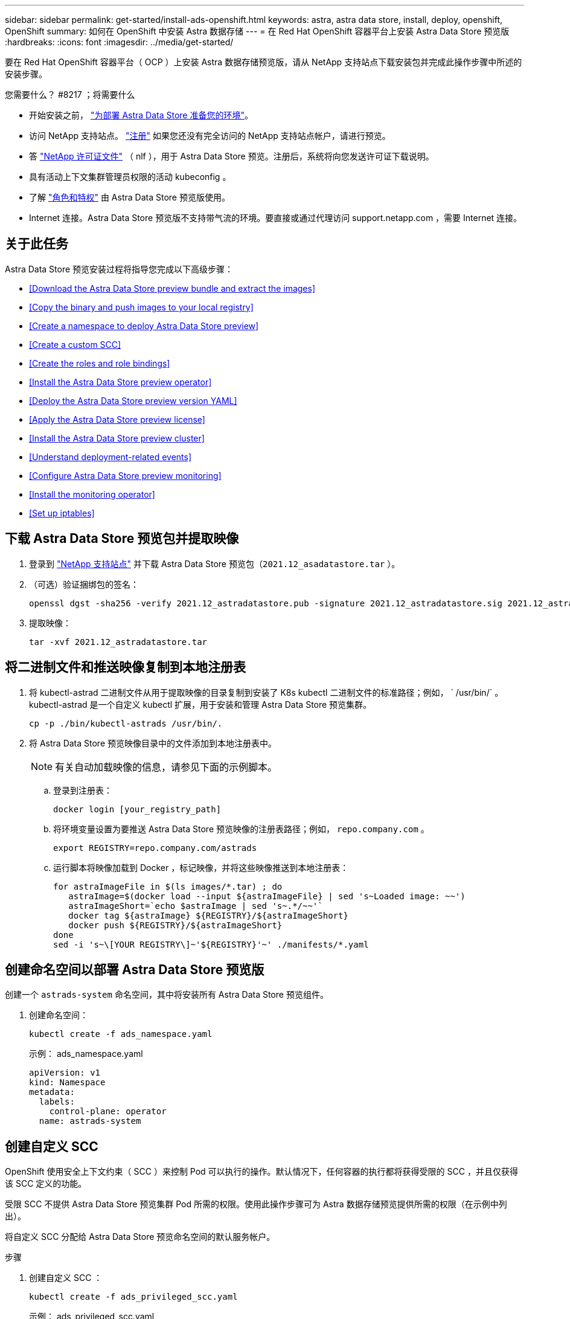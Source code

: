 ---
sidebar: sidebar 
permalink: get-started/install-ads-openshift.html 
keywords: astra, astra data store, install, deploy, openshift, OpenShift 
summary: 如何在 OpenShift 中安装 Astra 数据存储 
---
= 在 Red Hat OpenShift 容器平台上安装 Astra Data Store 预览版
:hardbreaks:
:icons: font
:imagesdir: ../media/get-started/


要在 Red Hat OpenShift 容器平台（ OCP ）上安装 Astra 数据存储预览版，请从 NetApp 支持站点下载安装包并完成此操作步骤中所述的安装步骤。

.您需要什么？ #8217 ；将需要什么
* 开始安装之前， link:requirements.html["为部署 Astra Data Store 准备您的环境"]。
* 访问 NetApp 支持站点。 https://www.netapp.com/cloud-services/astra/data-store-form/["注册"] 如果您还没有完全访问的 NetApp 支持站点帐户，请进行预览。
* 答 link:requirements.html#licensing["NetApp 许可证文件"] （ nlf ），用于 Astra Data Store 预览。注册后，系统将向您发送许可证下载说明。
* 具有活动上下文集群管理员权限的活动 kubeconfig 。
* 了解 link:faq-ads.html["角色和特权"] 由 Astra Data Store 预览版使用。
* Internet 连接。Astra Data Store 预览版不支持带气流的环境。要直接或通过代理访问 support.netapp.com ，需要 Internet 连接。




== 关于此任务

Astra Data Store 预览安装过程将指导您完成以下高级步骤：

* <<Download the Astra Data Store preview bundle and extract the images>>
* <<Copy the binary and push images to your local registry>>
* <<Create a namespace to deploy Astra Data Store preview>>
* <<Create a custom SCC>>
* <<Create the roles and role bindings>>
* <<Install the Astra Data Store preview operator>>
* <<Deploy the Astra Data Store preview version YAML>>
* <<Apply the Astra Data Store preview license>>
* <<Install the Astra Data Store preview cluster>>
* <<Understand deployment-related events>>
* <<Configure Astra Data Store preview monitoring>>
* <<Install the monitoring operator>>
* <<Set up iptables>>




== 下载 Astra Data Store 预览包并提取映像

. 登录到 https://mysupport.netapp.com/site/["NetApp 支持站点"] 并下载 Astra Data Store 预览包（`2021.12_asadatastore.tar` ）。
. （可选）验证捆绑包的签名：
+
[listing]
----
openssl dgst -sha256 -verify 2021.12_astradatastore.pub -signature 2021.12_astradatastore.sig 2021.12_astradatastore.tar
----
. 提取映像：
+
[listing]
----
tar -xvf 2021.12_astradatastore.tar
----




== 将二进制文件和推送映像复制到本地注册表

. 将 kubectl-astrad 二进制文件从用于提取映像的目录复制到安装了 K8s kubectl 二进制文件的标准路径；例如， ` /usr/bin/` 。kubectl-astrad 是一个自定义 kubectl 扩展，用于安装和管理 Astra Data Store 预览集群。
+
[listing]
----
cp -p ./bin/kubectl-astrads /usr/bin/.
----
. 将 Astra Data Store 预览映像目录中的文件添加到本地注册表中。
+

NOTE: 有关自动加载映像的信息，请参见下面的示例脚本。

+
.. 登录到注册表：
+
[listing]
----
docker login [your_registry_path]
----
.. 将环境变量设置为要推送 Astra Data Store 预览映像的注册表路径；例如， `repo.company.com` 。
+
[listing]
----
export REGISTRY=repo.company.com/astrads
----
.. 运行脚本将映像加载到 Docker ，标记映像，并将这些映像推送到本地注册表：
+
[listing]
----
for astraImageFile in $(ls images/*.tar) ; do
   astraImage=$(docker load --input ${astraImageFile} | sed 's~Loaded image: ~~')
   astraImageShort=`echo $astraImage | sed 's~.*/~~'`
   docker tag ${astraImage} ${REGISTRY}/${astraImageShort}
   docker push ${REGISTRY}/${astraImageShort}
done
sed -i 's~\[YOUR REGISTRY\]~'${REGISTRY}'~' ./manifests/*.yaml
----






== 创建命名空间以部署 Astra Data Store 预览版

创建一个 `astrads-system` 命名空间，其中将安装所有 Astra Data Store 预览组件。

. 创建命名空间：
+
[listing]
----
kubectl create -f ads_namespace.yaml
----
+
示例： ads_namespace.yaml

+
[listing]
----
apiVersion: v1
kind: Namespace
metadata:
  labels:
    control-plane: operator
  name: astrads-system
----




== 创建自定义 SCC

OpenShift 使用安全上下文约束（ SCC ）来控制 Pod 可以执行的操作。默认情况下，任何容器的执行都将获得受限的 SCC ，并且仅获得该 SCC 定义的功能。

受限 SCC 不提供 Astra Data Store 预览集群 Pod 所需的权限。使用此操作步骤可为 Astra 数据存储预览提供所需的权限（在示例中列出）。

将自定义 SCC 分配给 Astra Data Store 预览命名空间的默认服务帐户。

.步骤
. 创建自定义 SCC ：
+
[listing]
----
kubectl create -f ads_privileged_scc.yaml
----
+
示例： ads_privileged_scc.yaml

+
[listing]
----
allowHostDirVolumePlugin: true
allowHostIPC: true
allowHostNetwork: true
allowHostPID: true
allowHostPorts: true
allowPrivilegeEscalation: true
allowPrivilegedContainer: true
allowedCapabilities:
- '*'
allowedUnsafeSysctls:
- '*'
apiVersion: security.openshift.io/v1
defaultAddCapabilities: null
fsGroup:
  type: RunAsAny
groups: []
kind: SecurityContextConstraints
metadata:
  annotations:
    kubernetes.io/description: 'ADS privileged. Grant with caution.'
    release.openshift.io/create-only: "true"
  name: ads-privileged
priority: null
readOnlyRootFilesystem: false
requiredDropCapabilities: null
runAsUser:
  type: RunAsAny
seLinuxContext:
  type: RunAsAny
seccompProfiles:
- '*'
supplementalGroups:
  type: RunAsAny
users:
- system:serviceaccount:astrads-system:default
volumes:
- '*'
----
. 使用 `oc get SCC` 命令显示新添加的 SCC ：
+
[listing]
----
# oc get scc/ads-privileged
NAME             PRIV   CAPS    SELINUX    RUNASUSER   FSGROUP    SUPGROUP   PRIORITY     READONLYROOTFS   VOLUMES
ads-privileged   true   ["*"]   RunAsAny   RunAsAny    RunAsAny   RunAsAny   <no value>   false            ["*"]
#
----




== 创建角色和角色绑定

为 Astra Data Store 预览版创建所需的角色和角色绑定，以供默认服务帐户使用。

以下 YAML 定义可分配 `astrads.netapp.io` API 组中的 Astra Data Store 预览资源所需的各种角色（通过绑定）。

. 创建定义的角色和角色绑定：
+
[listing]
----
kubectl create -f oc_role_bindings.yaml
----
+
示例： oc_role_Bindings.yaml

+
[listing]
----
apiVersion: rbac.authorization.k8s.io/v1
kind: ClusterRole
metadata:
  name: privcrole
rules:
- apiGroups:
  - security.openshift.io
  resourceNames:
  - ads-privileged
  resources:
  - securitycontextconstraints
  verbs:
  - use
---
apiVersion: rbac.authorization.k8s.io/v1
kind: RoleBinding
metadata:
  name: default-scc-rolebinding
  namespace: astrads-system
roleRef:
  apiGroup: rbac.authorization.k8s.io
  kind: ClusterRole
  name: privcrole
subjects:
- kind: ServiceAccount
  name: default
  namespace: astrads-system
---

apiVersion: rbac.authorization.k8s.io/v1
kind: Role
metadata:
  name: ownerref
  namespace: astrads-system
rules:
- apiGroups:
  - astrads.netapp.io
  resources:
  - '*/finalizers'
  verbs:
  - update
---
apiVersion: rbac.authorization.k8s.io/v1
kind: RoleBinding
metadata:
  name: or-rb
  namespace: astrads-system
roleRef:
  apiGroup: rbac.authorization.k8s.io
  kind: Role
  name: ownerref
subjects:
- kind: ServiceAccount
  name: default
  namespace: astrads-system
----




== 准备工作节点

准备用于 Astra Data Store 预览集群部署的工作节点。在 Astra 数据存储预览集群使用的所有工作节点上执行此操作步骤。

OpenShift 对 kubelet 配置文件（` /var/lib/kubelet/config.json` ）使用 json 格式。Astra Data Store 预览集群会查找 `kubelet config` 文件的 YAML 格式。

.步骤
. 在启动集群安装之前，在每个工作节点上创建 ` /var/lib/kubelet/config.yaml` 文件。
+
[listing]
----
sudo cp /var/lib/kubelet/config.json /var/lib/kubelet/config.yaml`
----
. 在应用集群 YAML 之前，在所有 Kubernetes 节点上完成此操作步骤。



NOTE: 如果不执行此操作，则 Astra Data Store 预览集群安装将失败。



== 安装 Astra Data Store 预览运算符

. 列出 Astra Data Store 预览清单：
+
[listing]
----
ls manifests/*yaml
----
+
响应：

+
[listing]
----
manifests/astradscluster.yaml
manifests/astradsoperator.yaml
manifests/astradsversion.yaml
manifests/monitoring_operator.yaml
----
. 使用 `kubectl apply` 命令部署操作员：
+
[listing]
----
kubectl apply -f ./manifests/astradsoperator.yaml
----
+
响应：

+
[listing]
----
namespace/astrads-system created
customresourcedefinition.apiextensions.k8s.io/astradsautosupports.astrads.netapp.io created
customresourcedefinition.apiextensions.k8s.io/astradscloudsnapshots.astrads.netapp.io created
customresourcedefinition.apiextensions.k8s.io/astradsclusters.astrads.netapp.io created
customresourcedefinition.apiextensions.k8s.io/astradsdeployments.astrads.netapp.io created
customresourcedefinition.apiextensions.k8s.io/astradsexportpolicies.astrads.netapp.io created
customresourcedefinition.apiextensions.k8s.io/astradsfaileddrives.astrads.netapp.io created
customresourcedefinition.apiextensions.k8s.io/astradslicenses.astrads.netapp.io created
customresourcedefinition.apiextensions.k8s.io/astradsnfsoptions.astrads.netapp.io created
customresourcedefinition.apiextensions.k8s.io/astradsnodeinfoes.astrads.netapp.io created
customresourcedefinition.apiextensions.k8s.io/astradsqospolicies.astrads.netapp.io created
customresourcedefinition.apiextensions.k8s.io/astradsvolumefiles.astrads.netapp.io created
customresourcedefinition.apiextensions.k8s.io/astradsvolumes.astrads.netapp.io created
customresourcedefinition.apiextensions.k8s.io/astradsvolumesnapshots.astrads.netapp.io created
role.rbac.authorization.k8s.io/astrads-leader-election-role created
clusterrole.rbac.authorization.k8s.io/astrads-astradscloudsnapshot-editor-role created
clusterrole.rbac.authorization.k8s.io/astrads-astradscloudsnapshot-viewer-role created
clusterrole.rbac.authorization.k8s.io/astrads-astradscluster-editor-role created
clusterrole.rbac.authorization.k8s.io/astrads-astradscluster-viewer-role created
clusterrole.rbac.authorization.k8s.io/astrads-astradslicense-editor-role created
clusterrole.rbac.authorization.k8s.io/astrads-astradslicense-viewer-role created
clusterrole.rbac.authorization.k8s.io/astrads-astradsvolume-editor-role created
clusterrole.rbac.authorization.k8s.io/astrads-astradsvolume-viewer-role created
clusterrole.rbac.authorization.k8s.io/astrads-autosupport-editor-role created
clusterrole.rbac.authorization.k8s.io/astrads-autosupport-viewer-role created
clusterrole.rbac.authorization.k8s.io/astrads-manager-role created
clusterrole.rbac.authorization.k8s.io/astrads-metrics-reader created
clusterrole.rbac.authorization.k8s.io/astrads-netappexportpolicy-editor-role created
clusterrole.rbac.authorization.k8s.io/astrads-netappexportpolicy-viewer-role created
clusterrole.rbac.authorization.k8s.io/astrads-netappsdsdeployment-editor-role created
clusterrole.rbac.authorization.k8s.io/astrads-netappsdsdeployment-viewer-role created
clusterrole.rbac.authorization.k8s.io/astrads-netappsdsnfsoption-editor-role created
clusterrole.rbac.authorization.k8s.io/astrads-netappsdsnfsoption-viewer-role created
clusterrole.rbac.authorization.k8s.io/astrads-netappsdsnodeinfo-editor-role created
clusterrole.rbac.authorization.k8s.io/astrads-netappsdsnodeinfo-viewer-role created
clusterrole.rbac.authorization.k8s.io/astrads-proxy-role created
rolebinding.rbac.authorization.k8s.io/astrads-leader-election-rolebinding created
clusterrolebinding.rbac.authorization.k8s.io/astrads-manager-rolebinding created
clusterrolebinding.rbac.authorization.k8s.io/astrads-proxy-rolebinding created
configmap/astrads-autosupport-cm created
configmap/astrads-firetap-cm created
configmap/astrads-fluent-bit-cm created
configmap/astrads-kevents-asup created
configmap/astrads-metrics-cm created
service/astrads-operator-metrics-service created
deployment.apps/astrads-operator created
----
. 验证 Astra 数据存储操作员 POD 是否已启动且正在运行：
+
[listing]
----
kubectl get pods -n astrads-system
----
+
响应：

+
[listing]
----
NAME                                READY   STATUS    RESTARTS   AGE
astrads-operator-5ffb94fbf-7ln4h    1/1     Running   0          17m
----




== 部署 Astra Data Store 预览版 YAML

. 使用 `kubectl apply` 命令进行部署：
+
[listing]
----
kubectl apply -f ./manifests/astradsversion.yaml
----
. 验证 Pod 是否正在运行：
+
[listing]
----
kubectl get pods -n astrads-system
----
+
响应：

+
[listing]
----
NAME                                          READY   STATUS    RESTARTS   AGE
astrads-cluster-controller-7f6f884645-xxf2n   1/1     Running   0          117s
astrads-ds-nodeinfo-astradsversion-2jqnk      1/1     Running   0          2m7s
astrads-ds-nodeinfo-astradsversion-dbk7v      1/1     Running   0          2m7s
astrads-ds-nodeinfo-astradsversion-rn9tt      1/1     Running   0          2m7s
astrads-ds-nodeinfo-astradsversion-vsmhv      1/1     Running   0          2m7s
astrads-license-controller-fb8fd56bc-bxq7j    1/1     Running   0          2m2s
astrads-operator-5ffb94fbf-7ln4h              1/1     Running   0          2m10s
----




== 应用 Astra Data Store 预览许可证

. 应用在注册预览时获取的 NetApp 许可证文件（ NLF ）。运行命令之前，请输入您所在集群的名称（` <Astra-Data-Store-cluster-name>` ） <<Install the Astra Data Store preview cluster,即将部署>> 或已部署许可证文件的路径（` <file_path/file.txt>` ）：
+
[listing]
----
kubectl astrads license add --license-file-path <file_path/file.txt> --ads-cluster-name <Astra-Data-Store-cluster-name> -n astrads-system
----
. 验证是否已添加此许可证：
+
[listing]
----
kubectl astrads license list
----
+
响应：

+
[listing]
----
NAME        ADSCLUSTER                  VALID   PRODUCT                     EVALUATION  ENDDATE     VALIDATED
p100000006  astrads-example-cluster    true    Astra Data Store Preview    true        2022-01-23  2021-11-04T14:38:54Z
----




== 安装 Astra Data Store 预览集群

. 打开 YAML 文件：
+
[listing]
----
vim ./manifests/astradscluster.yaml
----
. 编辑 YAML 文件中的以下值。
+

NOTE: 以下步骤将提供一个简化的 YAML 文件示例。

+
.. （必需） * 元数据 * ：在 `metadata` 中，将 `name` string 更改为集群名称。此集群名称必须与您在使用时使用的集群名称相同 <<Apply the Astra Data Store preview license,应用许可证>>。
.. （必需） * 规格 * ：在 `sPec` 中更改以下必需值：
+
*** 将 `mVIP` 字符串更改为可从集群中的任何工作节点路由的浮动管理 IP 的 IP 地址。
*** 在 `adsDataNetworks` 中，添加一个逗号分隔的浮动 IP 地址列表（`addresses` ），这些地址可从要挂载 NetApp 卷的任何主机路由。每个节点使用一个浮动 IP 地址。数据网络 IP 地址的数量应至少与 Astra Data Store 预览节点的数量相同。对于 Astra Data Store 预览版，这意味着至少有 4 个地址，如果您计划稍后将集群扩展到 5 个节点，则至少需要 5 个地址。
*** 在 `adsDataNetworks` 中，指定数据网络使用的网络掩码。
*** 在 `adsNetworkInterfaces` 中，将 `mGMT` 和 `data` 值替换为要用于管理，集群和存储的网络接口名称。如果未指定名称，则节点的主接口将用于管理，集群和存储网络连接。
+

NOTE: 集群和存储网络必须位于同一接口上。Astra Data Store 预览管理界面应与 Kubernetes 节点的管理界面相同。



.. （可选） * 显示器配置 * ：如果要配置 <<Install the monitoring operator,监控操作员>> （如果您不使用 Astra Control Center 进行监控，则可选），从部分中删除注释，添加应用代理 CR （监控操作员资源）的命名空间（默认值为 `netapp-monitoring` ），然后添加您在先前步骤中使用的注册表的 repo路径 （`yor_registry_path` ）。
.. （可选） * 自动支持配置 * ：保留 link:../support/autosupport.html["AutoSupport"] 默认值，除非您需要配置代理：
+
*** 对于 `proxyURL` ，使用要用于 AutoSupport 捆绑包传输的端口设置代理的 URL 。


+

NOTE: 大多数注释已从以下 YAML 示例中删除。



+
[listing, subs="+quotes"]
----
apiVersion: astrads.netapp.io/v1alpha1
kind: AstraDSCluster
*metadata:*
  *name: astrads-cluster-name*
  namespace: astrads-system
*spec:*
  adsNodeConfig:
    cpu: 9
    memory: 34
  adsNodeCount: 4
  *mvip: ""*
  *adsDataNetworks:*
    *- addresses: ""*
      *netmask:*
  # Specify the network interface names to use for management, cluster and storage networks.
  # If none are specified, the node's primary interface will be used for management, cluster and storage networking.
  # To move the cluster and storage networks a different interface than management, specify all three interfaces to use here.
  # The Astra Data Store management interface should be same as the Kubernetes node’s management interface.
  # NOTE: The cluster and storage networks need to be on the same interface.
  *adsNetworkInterfaces:*
    *managementInterface: "mgmt"*
    *clusterInterface: "data"*
    *storageInterface: "data"*
  # [Optional] Provide a monitoring config to be used to setup/configure a monitoring agent.
 *# monitoringConfig:*
   *# namespace: "netapp-monitoring"*
   *# repo: "[YOUR REGISTRY]"*
  autoSupportConfig:
    autoUpload: true
    enabled: true
    coredumpUpload: false
    historyRetentionCount: 25
    destinationURL: "https://support.netapp.com/put/AsupPut"
    # ProxyURL defines the URL of the proxy with port to be used for AutoSupport bundle transfer
    *# proxyURL:*
    periodic:
      - schedule: "0 0 * * *"
        periodicconfig:
        - component:
            name: storage
            event: dailyMonitoring
          userMessage: Daily Monitoring Storage AutoSupport bundle
          nodes: all
        - component:
            name: controlplane
            event: daily
          userMessage: Daily Control Plane AutoSupport bundle
----
. 使用 `kubectl apply` 部署集群：
+
[listing]
----
kubectl apply -f ./manifests/astradscluster.yaml
----
. 如果已启用 SELinux ，请为 Astra Data Store 预览集群中节点上的以下目录重新标记 `selinux` 上下文。
+
[listing]
----
sudo chcon -R -t container_file_t /var/opt/netapp/firetap/rootfs/var/asup/notification/firetap/
----
+
[listing]
----
sudo chcon -R -t container_file_t /var/netapp/firetap/firegen/persist/
----
+

NOTE: 之所以需要执行此步骤，是因为 `selinux` 会阻止这些目录处于可写状态，从而导致支持 Pod 进入 `CrashLoopBackoff` 状态。需要对 Astra Data Store 预览集群中的所有节点执行此步骤。

. 等待几分钟，以完成集群创建操作，然后验证 Pod 是否正在运行：
+
[listing]
----
kubectl get pods -n astrads-system
----
+
响应示例：

+
[listing]
----
NAME READY STATUS RESTARTS AGE
astrads-cluster-controller-7c67cc7f7b-2jww2 1/1 Running 0 7h31m
astrads-deployment-support-788b859c65-2qjkn 3/3 Running 19 12d
astrads-ds-astrads-cluster-1ab0dbc-j9jzc 1/1 Running 0 5d2h
astrads-ds-astrads-cluster-1ab0dbc-k9wp8 1/1 Running 0 5d1h
astrads-ds-astrads-cluster-1ab0dbc-pwk42 1/1 Running 0 5d2h
astrads-ds-astrads-cluster-1ab0dbc-qhvc6 1/1 Running 0 8h
astrads-ds-nodeinfo-astradsversion-gcmj8 1/1 Running 1 12d
astrads-ds-nodeinfo-astradsversion-j826x 1/1 Running 3 12d
astrads-ds-nodeinfo-astradsversion-vdthh 1/1 Running 3 12d
astrads-ds-nodeinfo-astradsversion-xwgsf 1/1 Running 0 12d
astrads-ds-support-828vw 2/2 Running 2 5d2h
astrads-ds-support-cfzts 2/2 Running 0 8h
astrads-ds-support-nzkkr 2/2 Running 15 7h49m
astrads-ds-support-xxbnp 2/2 Running 1 5d2h
astrads-license-controller-86c69f76bb-s6fb7 1/1 Running 0 8h
astrads-operator-79ff8fbb6d-vpz9m 1/1 Running 0 8h
----
. 验证集群部署进度：
+
[listing]
----
kubectl get astradscluster -n astrads-system
----
+
响应示例：

+
[listing]
----
NAME                        STATUS    VERSION    SERIAL NUMBER    MVIP       AGE

astrads-example-cluster   created   2021.10.0   p100000006       10.x.x.x   10m
----




== 了解与部署相关的事件

在集群部署期间，操作状态应从 `blank` 更改为 `in progress` 更改为 `created` 。集群部署将持续大约 8 到 10 分钟。要在部署期间监控集群事件，您可以运行以下命令之一：

[listing]
----
kubectl get events --field-selector involvedObject.kind=AstraDSCluster -n astrads-system
----
[listing]
----
kubectl describe astradscluster <cluster name> -n astrads-system
----
以下是部署期间的关键事件：

|===
| 事件消息 | 含义 


| 已成功选择 4 个控制面板节点加入 ADS 集群 | Astra Data Store 预览运算符可确定具有 CPU ，内存，存储和网络连接的节点足以创建 Astra Data Store 预览集群。 


| ADS 集群创建正在进行中 | Astra Data Store 预览集群控制器已启动集群创建操作。 


| 已创建 ADS 集群 | 已成功创建集群。 
|===
如果集群的状态未更改为 `in progress` ，请查看操作员日志，了解有关节点选择的更多详细信息：

[listing]
----
kubectl logs -n astrads-system <astrads operator pod name>
----
如果集群状态停留在 `in progress` ，请检查集群控制器的日志：

[listing]
----
kubectl logs -n astrads-system <astrads cluster controller pod name>
----


== 配置 Astra Data Store 预览监控

您可以为 Astra 控制中心监控或其他遥测服务监控配置 Astra 数据存储预览。



=== 为 Astra 控制中心预览配置监控

只有在 Astra 控制中心将 Astra Data Store 预览作为后端进行管理后，才能执行以下步骤。

. 配置 Astra 数据存储预览以供 Astra 控制中心监控：
+
[listing]
----
kubectl astrads monitoring -m netapp-monitoring -r [YOUR REGISTRY] setup
----




=== 安装监控操作员

（可选）只有当 Astra Data Store 预览版不会导入到 Astra 控制中心中时，才建议使用监控操作员。如果您的 Astra 数据存储预览实例是独立部署，使用 Cloud Insights 监控遥测或将日志流式传输到 Elastic 等第三方端点，则可以安装监控操作员。

. 运行此安装命令：
+
[listing]
----
kubectl apply -f ./manifests/monitoring_operator.yaml
----
. 配置用于监控的 Astra Data Store 预览版：
+
[listing]
----
kubectl astrads monitoring -m netapp-monitoring -r [YOUR REGISTRY] setup
----




== 设置 IP 表

OpenShift SDN （ OpenShift 的默认 CNI 插件）不会以掩码形式查询从主机环回接口（ 127.0.1/localhost ）到 HostPorts 的流量。

Astra Data Store 预览集群需要添加一个 NAT 规则，用于将流量从本地主机转发到集群服务端口（ 9920 ）。

.步骤
. 记下 NAT 表输出链中当前 `KUBE-HOSTPORTS` 规则的行号。
+
在以下示例中， `KUBE-HOSTPORTS` 位于位置 4 。

+
[listing]
----
$ sudo iptables -t nat -L OUTPUT --line-numbers
Chain OUTPUT (policy ACCEPT)
num target prot opt source destination
1 KUBE-SERVICES all -- anywhere anywhere /* kubernetes service portals */
2 KUBE-PORTALS-HOST all -- anywhere anywhere /* handle ClusterIPs; NOTE: this must be before the NodePort rules */
3 KUBE-NODEPORT-HOST all -- anywhere anywhere ADDRTYPE match dst-type LOCAL /* handle service NodePorts; NOTE: this must be the last rule in the chain */
4 KUBE-HOSTPORTS all -- anywhere anywhere /* kube hostport portals */ ADDRTYPE match dst-type LOCAL
----
. 向 `KUBE-HOSTPORTS` 条目上方的 NAT 表添加新规则。
+
[listing]
----
$ sudo iptables -t nat -I OUTPUT 4 -s 127.0.0.1 -j KUBE-MARK-MASQ -p tcp --dport 9920
----
. 验证新添加的规则是否已添加到 `KUBE-HOSTPORTS` 规则上方的 NAT 表中。
+
[listing]
----
$ sudo iptables -t nat -L OUTPUT --line-numbers
Chain OUTPUT (policy ACCEPT)
num target prot opt source destination
1 KUBE-SERVICES all -- anywhere anywhere /* kubernetes service portals */
2 KUBE-PORTALS-HOST all -- anywhere anywhere /* handle ClusterIPs; NOTE: this must be before the NodePort rules */
3 KUBE-NODEPORT-HOST all -- anywhere anywhere ADDRTYPE match dst-type LOCAL /* handle service NodePorts; NOTE: this must be the last rule in the chain */
4 KUBE-MARK-MASQ tcp -- localhost anywhere tcp dpt:9920
5 KUBE-HOSTPORTS all -- anywhere anywhere /* kube hostport portals */ ADDRTYPE match dst-type LOCAL
----



NOTE: 在 Astra Data Store 预览集群中的所有节点上执行这些步骤。


NOTE: 如果 Astra Data Store 预览集群节点重新启动，请重复上述步骤。



== 下一步行动

执行以完成部署 link:setup-ads.html["设置任务"]。
